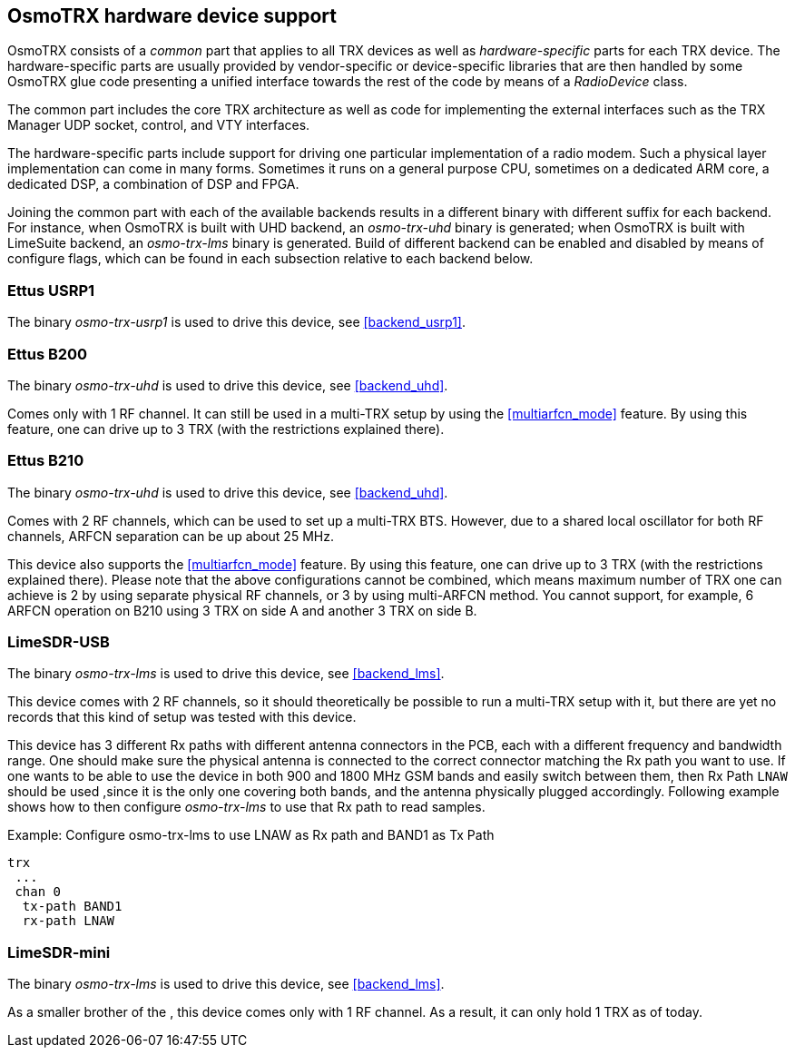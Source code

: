 [[osmotrx_device_support]]
== OsmoTRX hardware device support

OsmoTRX consists of a _common_ part that applies to all TRX devices as well as
_hardware-specific_ parts for each TRX device. The hardware-specific parts are
usually provided by vendor-specific or device-specific libraries that are then
handled by some OsmoTRX glue code presenting a unified interface towards the
rest of the code by means of a _RadioDevice_ class.

The common part includes the core TRX architecture as well as code for
implementing the external interfaces such as the TRX Manager UDP socket,
control, and VTY interfaces.

The hardware-specific parts include support for driving one particular
implementation of a radio modem.  Such a physical layer
implementation can come in many forms.  Sometimes it runs on a general
purpose CPU, sometimes on a dedicated ARM core, a dedicated DSP, a
combination of DSP and FPGA.

Joining the common part with each of the available backends results in a
different binary with different suffix for each backend. For instance, when
OsmoTRX is built with UHD backend, an _osmo-trx-uhd_ binary is generated; when
OsmoTRX is built with LimeSuite backend, an _osmo-trx-lms_ binary is generated.
Build of different backend can be enabled and disabled by means of configure
flags, which can be found in each subsection relative to each backend below.

[[dev_ettus_usrp1]]
=== Ettus USRP1

The binary _osmo-trx-usrp1_ is used to drive this device, see <<backend_usrp1>>.

[[dev_ettus_b200]]
=== Ettus B200

The binary _osmo-trx-uhd_ is used to drive this device, see <<backend_uhd>>.

Comes only with 1 RF channel. It can still be used in a multi-TRX setup by using
the <<multiarfcn_mode>> feature. By using this feature, one can drive up to 3
TRX (with the restrictions explained there).

[[dev_ettus_b200]]
=== Ettus B210

The binary _osmo-trx-uhd_ is used to drive this device, see <<backend_uhd>>.

Comes with 2 RF channels, which can be used to set up a multi-TRX BTS. However,
due to a shared local oscillator for both RF channels, ARFCN separation can be
up about 25 MHz.

This device also supports the <<multiarfcn_mode>> feature. By using this
feature, one can drive up to 3 TRX (with the restrictions explained there).
Please note  that the above configurations cannot be combined, which means
maximum number of TRX one can achieve is 2 by using separate physical RF
channels, or 3 by using multi-ARFCN method. You cannot support, for example, 6
ARFCN operation on B210 using 3 TRX on side A and another 3 TRX on side B.

[[dev_limesdr_usb]]
=== LimeSDR-USB

The binary _osmo-trx-lms_ is used to drive this device, see <<backend_lms>>.

This device comes with 2 RF channels, so it should theoretically be possible to
run a multi-TRX setup with it, but there are yet no records that this kind of
setup was tested with this device.

This device has 3 different Rx paths with different antenna connectors in the
PCB, each with a different frequency and bandwidth range. One should make sure
the physical antenna is connected to the correct connector matching the Rx path
you want to use. If one wants to be able to use the device in both 900 and 1800
MHz GSM bands and easily switch between them, then Rx Path `LNAW` should be used
,since it is the only one covering both bands, and the antenna physically plugged
accordingly. Following example shows how to then configure _osmo-trx-lms_ to use
that Rx path to read samples.

.Example: Configure osmo-trx-lms to use LNAW as Rx path and BAND1 as Tx Path
----
trx
 ...
 chan 0
  tx-path BAND1
  rx-path LNAW
----

[[dev_limesdr_mini]]
=== LimeSDR-mini

The binary _osmo-trx-lms_ is used to drive this device, see <<backend_lms>>.

As a smaller brother of the [[dev_limesdr_usb]], this device comes only with 1
RF channel. As a result, it can only hold 1 TRX as of today.

